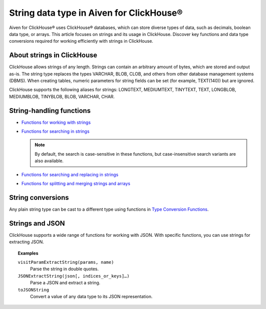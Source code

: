 String data type in Aiven for ClickHouse®
=========================================

Aiven for ClickHouse® uses ClickHouse® databases, which can store diverse types of data, such as decimals, boolean data type, or arrays. This article focuses on strings and its usage in ClickHouse. Discover key functions and data type conversions required for working efficiently with strings in ClickHouse.

About strings in ClickHouse
---------------------------

ClickHouse allows strings of any length. Strings can contain an arbitrary amount of bytes, which are stored and output as-is. The string type replaces the types VARCHAR, BLOB, CLOB, and others from other database management systems (DBMS). When creating tables, numeric parameters for string fields can be set (for example, TEXT(140)) but are ignored.

ClickHouse supports the following aliases for strings: LONGTEXT, MEDIUMTEXT, TINYTEXT, TEXT, LONGBLOB, MEDIUMBLOB, TINYBLOB, BLOB, VARCHAR, CHAR.

String-handling functions
-------------------------

* `Functions for working with strings <https://clickhouse.com/docs/en/sql-reference/functions/string-functions/>`_

* `Functions for searching in strings <https://clickhouse.com/docs/en/sql-reference/functions/string-search-functions>`_

  .. note::
    
    By default, the search is case-sensitive in these functions, but case-insensitive search variants are also available.

* `Functions for searching and replacing in strings <https://clickhouse.com/docs/en/sql-reference/functions/string-replace-functions>`_

* `Functions for splitting and merging strings and arrays <https://clickhouse.com/docs/en/sql-reference/functions/splitting-merging-functions>`_

String conversions
------------------

Any plain string type can be cast to a different type using functions in `Type Conversion Functions <https://clickhouse.com/docs/en/sql-reference/functions/type-conversion-functions>`_.

Strings and JSON
----------------

ClickHouse supports a wide range of functions for working with JSON. With specific functions, you can use strings for extracting JSON.

.. seealso::
    
    Learn more on `JSON functions in ClickHouse <https://clickhouse.com/docs/en/sql-reference/functions/json-functions/>`_.

.. topic:: Examples

    ``visitParamExtractString(params, name)``
      Parse the string in double quotes.

    ``JSONExtractString(json[, indices_or_keys]…)``
      Parse a JSON and extract a string.

    ``toJSONString``
      Convert a value of any data type to its JSON representation.
